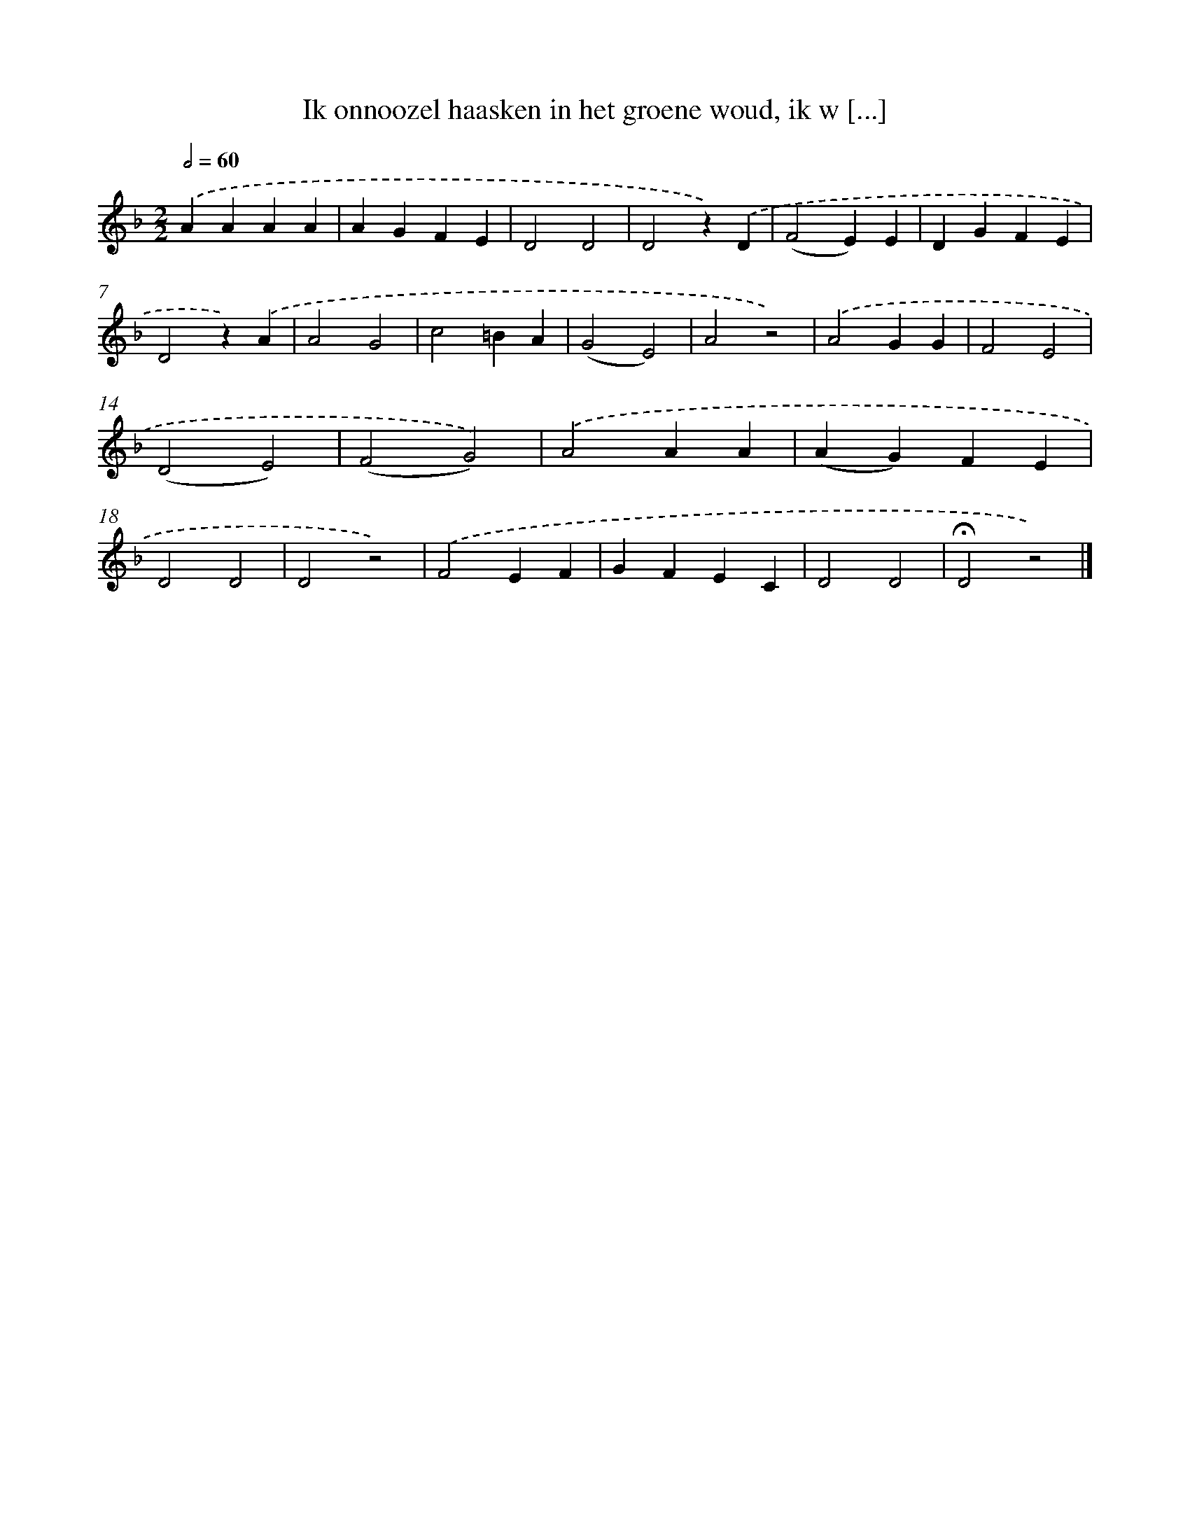 X: 9763
T: Ik onnoozel haasken in het groene woud, ik w [...]
%%abc-version 2.0
%%abcx-abcm2ps-target-version 5.9.1 (29 Sep 2008)
%%abc-creator hum2abc beta
%%abcx-conversion-date 2018/11/01 14:36:59
%%humdrum-veritas 2665039129
%%humdrum-veritas-data 1725151961
%%continueall 1
%%barnumbers 0
L: 1/4
M: 2/2
Q: 1/2=60
K: F clef=treble
.('AAAA |
AGFE |
D2D2 |
D2z).('D |
(F2E)E |
DGFE |
D2z).('A |
A2G2 |
c2=BA |
(G2E2) |
A2z2) |
.('A2GG |
F2E2 |
(D2E2) |
(F2G2)) |
.('A2AA |
(AG)FE |
D2D2 |
D2z2) |
.('F2EF |
GFEC |
D2D2 |
!fermata!D2z2) |]
